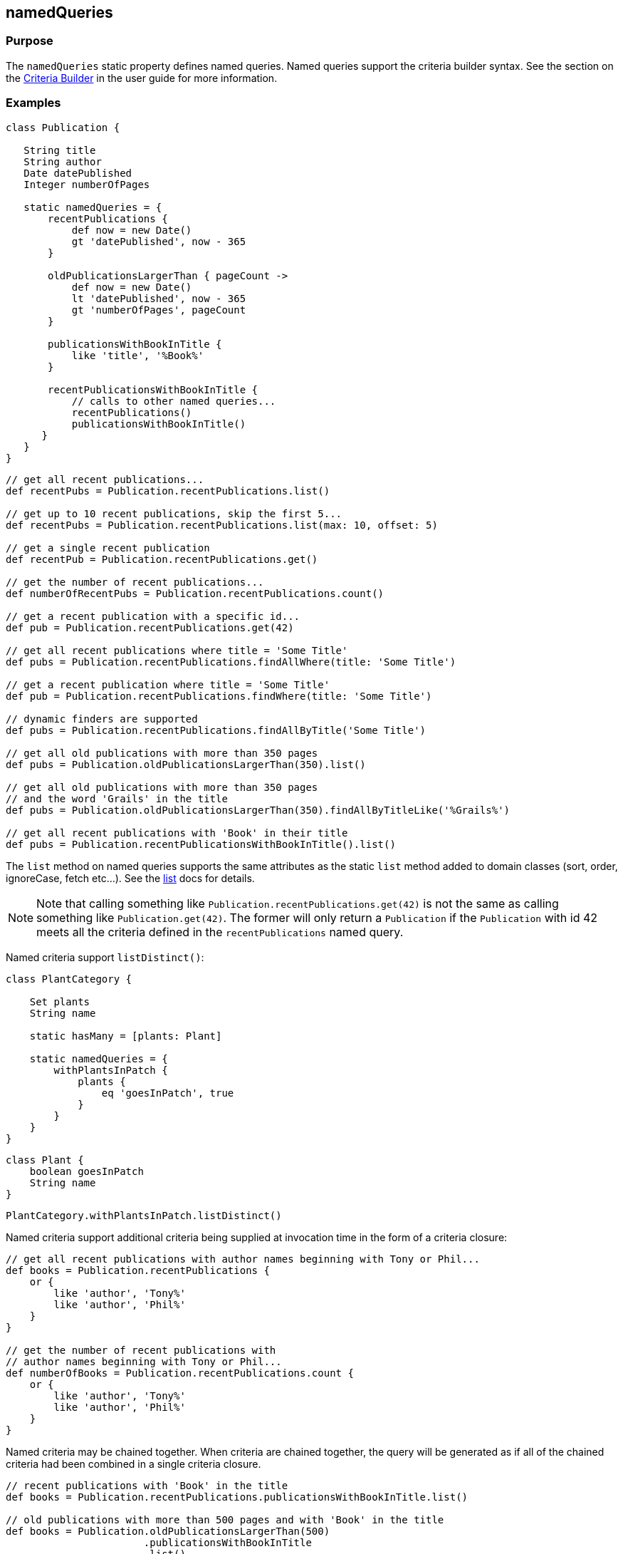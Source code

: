 
== namedQueries



=== Purpose


The `namedQueries` static property defines named queries.  Named queries support the criteria builder syntax.  See the section on the http://gorm.grails.org/6.0.x/hibernate/manual/index.html#criteria[Criteria Builder] in the user guide for more information.


=== Examples


[source,groovy]
----
class Publication {

   String title
   String author
   Date datePublished
   Integer numberOfPages

   static namedQueries = {
       recentPublications {
           def now = new Date()
           gt 'datePublished', now - 365
       }

       oldPublicationsLargerThan { pageCount ->
           def now = new Date()
           lt 'datePublished', now - 365
           gt 'numberOfPages', pageCount
       }

       publicationsWithBookInTitle {
           like 'title', '%Book%'
       }

       recentPublicationsWithBookInTitle {
           // calls to other named queries...
           recentPublications()
           publicationsWithBookInTitle()
      }
   }
}
----

[source,groovy]
----
// get all recent publications...
def recentPubs = Publication.recentPublications.list()

// get up to 10 recent publications, skip the first 5...
def recentPubs = Publication.recentPublications.list(max: 10, offset: 5)

// get a single recent publication
def recentPub = Publication.recentPublications.get()

// get the number of recent publications...
def numberOfRecentPubs = Publication.recentPublications.count()

// get a recent publication with a specific id...
def pub = Publication.recentPublications.get(42)

// get all recent publications where title = 'Some Title'
def pubs = Publication.recentPublications.findAllWhere(title: 'Some Title')

// get a recent publication where title = 'Some Title'
def pub = Publication.recentPublications.findWhere(title: 'Some Title')

// dynamic finders are supported
def pubs = Publication.recentPublications.findAllByTitle('Some Title')

// get all old publications with more than 350 pages
def pubs = Publication.oldPublicationsLargerThan(350).list()

// get all old publications with more than 350 pages
// and the word 'Grails' in the title
def pubs = Publication.oldPublicationsLargerThan(350).findAllByTitleLike('%Grails%')

// get all recent publications with 'Book' in their title
def pubs = Publication.recentPublicationsWithBookInTitle().list()
----

The `list` method on named queries supports the same attributes as the static `list` method added to domain classes (sort, order, ignoreCase, fetch etc...).  See the link:list.html[list] docs for details.

NOTE: Note that calling something like `Publication.recentPublications.get(42)` is not the same as calling something like `Publication.get(42)`.  The former will only return a `Publication` if the `Publication` with id 42 meets all the criteria defined in the `recentPublications` named query.

Named criteria support `listDistinct()`:

[source,groovy]
----
class PlantCategory {

    Set plants
    String name

    static hasMany = [plants: Plant]

    static namedQueries = {
        withPlantsInPatch {
            plants {
                eq 'goesInPatch', true
            }
        }
    }
}
----

[source,groovy]
----
class Plant {
    boolean goesInPatch
    String name
}
----

[source,groovy]
----
PlantCategory.withPlantsInPatch.listDistinct()
----

Named criteria support additional criteria being supplied at invocation time in the form of a criteria closure:

[source,groovy]
----
// get all recent publications with author names beginning with Tony or Phil...
def books = Publication.recentPublications {
    or {
        like 'author', 'Tony%'
        like 'author', 'Phil%'
    }
}

// get the number of recent publications with
// author names beginning with Tony or Phil...
def numberOfBooks = Publication.recentPublications.count {
    or {
        like 'author', 'Tony%'
        like 'author', 'Phil%'
    }
}
----

Named criteria may be chained together.  When criteria are chained together, the query will be generated as if all of the chained criteria had been combined in a single criteria closure.

[source,groovy]
----
// recent publications with 'Book' in the title
def books = Publication.recentPublications.publicationsWithBookInTitle.list()

// old publications with more than 500 pages and with 'Book' in the title
def books = Publication.oldPublicationsLargerThan(500)
                       .publicationsWithBookInTitle
                       .list()
----

When a named query involves a domain class relationship and the relationship class defines a named query, that named query may be accessed directly as a method call.  An example:

[source,groovy]
----
class Author {

    static hasMany = [publications: Publication]

    static namedQueries = {
         authorsWithRecentPublications {
             publications {
                 // invoking a named query defined in the Publication class...
                 recentPublications()
             }
         }
    }
}
----

[source,groovy]
----
class Publication {

    Author author

    static namedQueries = {
        recentPublications {
            def now = new Date()
            gt 'datePublished', now - 10
        }
    }
}
----
